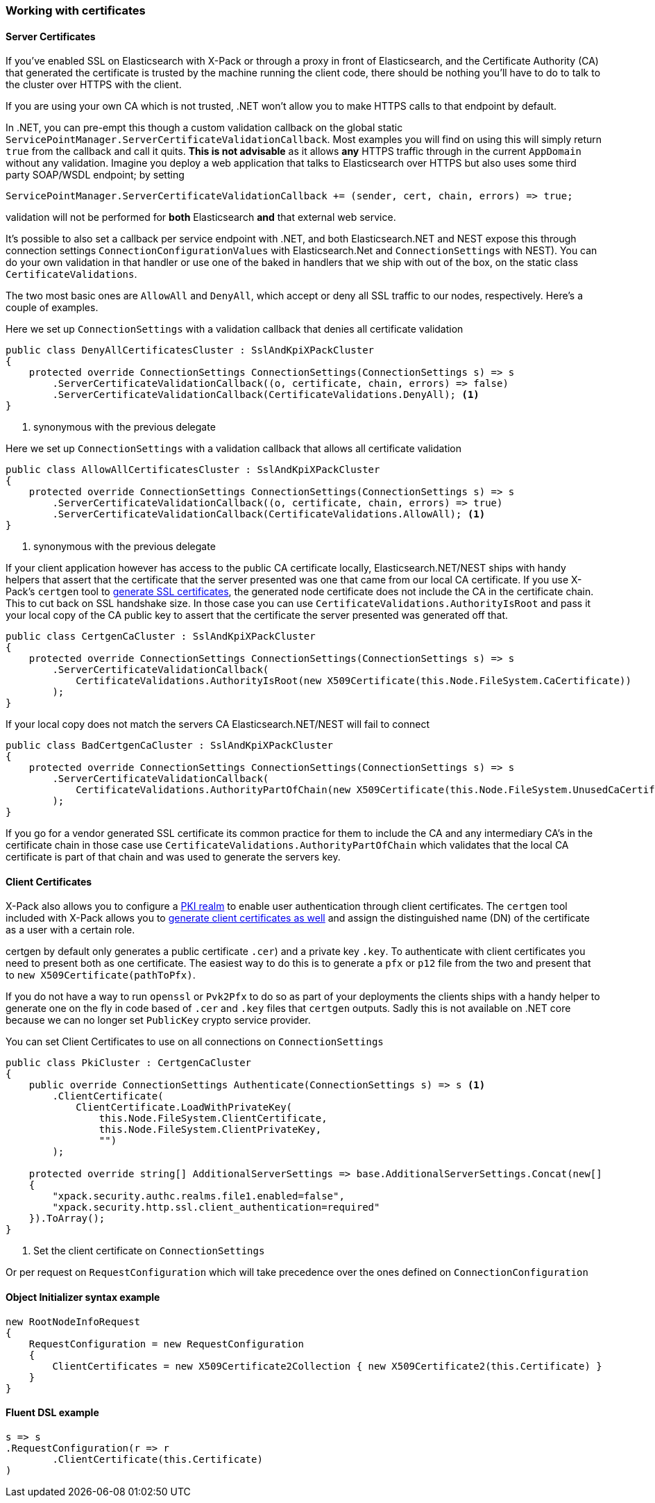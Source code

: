 :ref_current: https://www.elastic.co/guide/en/elasticsearch/reference/5.3

:xpack_current: https://www.elastic.co/guide/en/x-pack/5.3

:github: https://github.com/elastic/elasticsearch-net

:nuget: https://www.nuget.org/packages

////
IMPORTANT NOTE
==============
This file has been generated from https://github.com/elastic/elasticsearch-net/tree/5.x/src/Tests/ClientConcepts/Certificates/WorkingWithCertificates.doc.cs. 
If you wish to submit a PR for any spelling mistakes, typos or grammatical errors for this file,
please modify the original csharp file found at the link and submit the PR with that change. Thanks!
////

[[working-with-certificates]]
=== Working with certificates

==== Server Certificates

If you've enabled SSL on Elasticsearch with X-Pack or through a proxy in front of Elasticsearch, and the Certificate Authority (CA)
that generated the certificate is trusted by the machine running the client code, there should be nothing you'll have to do to talk
to the cluster over HTTPS with the client.

If you are using your own CA which is not trusted, .NET won't allow you to make HTTPS calls to that endpoint by default.

In .NET, you can pre-empt this though a custom validation callback on the global static`ServicePointManager.ServerCertificateValidationCallback`. Most examples you will find on using this will simply return `true` from the
callback and call it quits. **This is not advisable** as it allows *any* HTTPS traffic through in the current `AppDomain` without any validation.
Imagine you deploy a web application that talks to Elasticsearch over HTTPS but also uses some third party SOAP/WSDL endpoint; by setting

[source,csharp]
----
ServicePointManager.ServerCertificateValidationCallback += (sender, cert, chain, errors) => true;
----

validation will not be performed for *both* Elasticsearch *and* that external web service.

It's possible to also set a callback per service endpoint with .NET, and both Elasticsearch.NET and NEST expose this through
connection settings `ConnectionConfigurationValues` with Elasticsearch.Net and `ConnectionSettings` with NEST). You can do
your own validation in that handler or use one of the baked in handlers that we ship with out of the box, on the static class`CertificateValidations`.

The two most basic ones are `AllowAll` and `DenyAll`, which accept or deny all SSL traffic to our nodes, respectively. Here's
a couple of examples.

Here we set up `ConnectionSettings` with a validation callback that denies all certificate validation

[source,csharp]
----
public class DenyAllCertificatesCluster : SslAndKpiXPackCluster
{
    protected override ConnectionSettings ConnectionSettings(ConnectionSettings s) => s
        .ServerCertificateValidationCallback((o, certificate, chain, errors) => false)
        .ServerCertificateValidationCallback(CertificateValidations.DenyAll); <1>
}
----
<1> synonymous with the previous delegate

Here we set up `ConnectionSettings` with a validation callback that allows all certificate validation

[source,csharp]
----
public class AllowAllCertificatesCluster : SslAndKpiXPackCluster
{
    protected override ConnectionSettings ConnectionSettings(ConnectionSettings s) => s
        .ServerCertificateValidationCallback((o, certificate, chain, errors) => true)
        .ServerCertificateValidationCallback(CertificateValidations.AllowAll); <1>
}
----
<1> synonymous with the previous delegate

If your client application however has access to the public CA certificate locally, Elasticsearch.NET/NEST ships with handy helpers that assert
that the certificate that the server presented was one that came from our local CA certificate. If you use X-Pack's `certgen` tool to
{xpack_current}/ssl-tls.html[generate SSL certificates], the generated node certificate does not include the CA in the
certificate chain. This to cut back on SSL handshake size. In those case you can use `CertificateValidations.AuthorityIsRoot` and pass it your local copy
of the CA public key to assert that the certificate the server presented was generated off that.

[source,csharp]
----
public class CertgenCaCluster : SslAndKpiXPackCluster
{
    protected override ConnectionSettings ConnectionSettings(ConnectionSettings s) => s
        .ServerCertificateValidationCallback(
            CertificateValidations.AuthorityIsRoot(new X509Certificate(this.Node.FileSystem.CaCertificate))
        );
}
----

If your local copy does not match the servers CA Elasticsearch.NET/NEST will fail to connect

[source,csharp]
----
public class BadCertgenCaCluster : SslAndKpiXPackCluster
{
    protected override ConnectionSettings ConnectionSettings(ConnectionSettings s) => s
        .ServerCertificateValidationCallback(
            CertificateValidations.AuthorityPartOfChain(new X509Certificate(this.Node.FileSystem.UnusedCaCertificate))
        );
}
----

If you go for a vendor generated SSL certificate its common practice for them to include the CA and any intermediary CA's in the certificate chain
in those case use `CertificateValidations.AuthorityPartOfChain` which validates that the local CA certificate is part of that chain and was used to
generate the servers key.

==== Client Certificates

X-Pack also allows you to configure a {xpack_current}/pki-realm.html[PKI realm] to enable user authentication
through client certificates. The `certgen` tool included with X-Pack allows you to
{xpack_current}/ssl-tls.html#CO13-4[generate client certificates as well] and assign the distinguished name (DN) of the
certificate as a user with a certain role.

certgen by default only generates a public certificate `.cer`) and a private key `.key`. To authenticate with client certificates you need to present both
as one certificate. The easiest way to do this is to generate a `pfx` or `p12` file from the two and present that to `new X509Certificate(pathToPfx)`.

If you do not have a way to run `openssl` or `Pvk2Pfx` to do so as part of your deployments the clients ships with a handy helper to generate one
on the fly in code based of `.cer`  and `.key` files that `certgen` outputs. Sadly this is not available on .NET core because we can no longer set `PublicKey`
crypto service provider.

You can set Client Certificates to use on all connections on `ConnectionSettings`

[source,csharp]
----
public class PkiCluster : CertgenCaCluster
{
    public override ConnectionSettings Authenticate(ConnectionSettings s) => s <1>
        .ClientCertificate(
            ClientCertificate.LoadWithPrivateKey(
                this.Node.FileSystem.ClientCertificate,
                this.Node.FileSystem.ClientPrivateKey,
                "")
        );

    protected override string[] AdditionalServerSettings => base.AdditionalServerSettings.Concat(new[]
    {
        "xpack.security.authc.realms.file1.enabled=false",
        "xpack.security.http.ssl.client_authentication=required"
    }).ToArray();
}
----
<1> Set the client certificate on `ConnectionSettings`

Or per request on `RequestConfiguration` which will take precedence over the ones defined on `ConnectionConfiguration`

==== Object Initializer syntax example 

[source,csharp]
----
new RootNodeInfoRequest
{
    RequestConfiguration = new RequestConfiguration
    {
        ClientCertificates = new X509Certificate2Collection { new X509Certificate2(this.Certificate) }
    }
}
----

==== Fluent DSL example 

[source,csharp]
----
s => s
.RequestConfiguration(r => r
        .ClientCertificate(this.Certificate)
)
----


